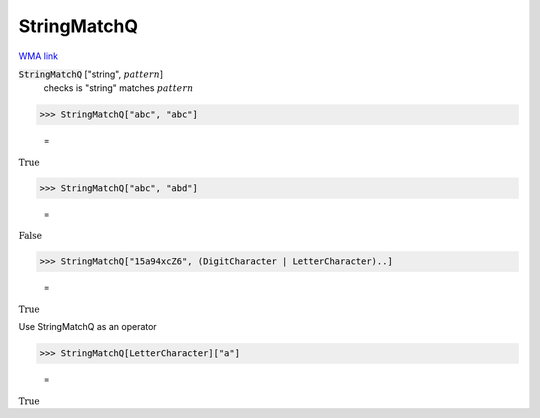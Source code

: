 StringMatchQ
============

`WMA link <https://reference.wolfram.com/language/ref/StringMatchQ.html>`_


:code:`StringMatchQ` ["string", :math:`pattern`]
    checks  is "string" matches :math:`pattern`





>>> StringMatchQ["abc", "abc"]

    =
:math:`\text{True}`


>>> StringMatchQ["abc", "abd"]

    =
:math:`\text{False}`


>>> StringMatchQ["15a94xcZ6", (DigitCharacter | LetterCharacter)..]

    =
:math:`\text{True}`



Use StringMatchQ as an operator

>>> StringMatchQ[LetterCharacter]["a"]

    =
:math:`\text{True}`


